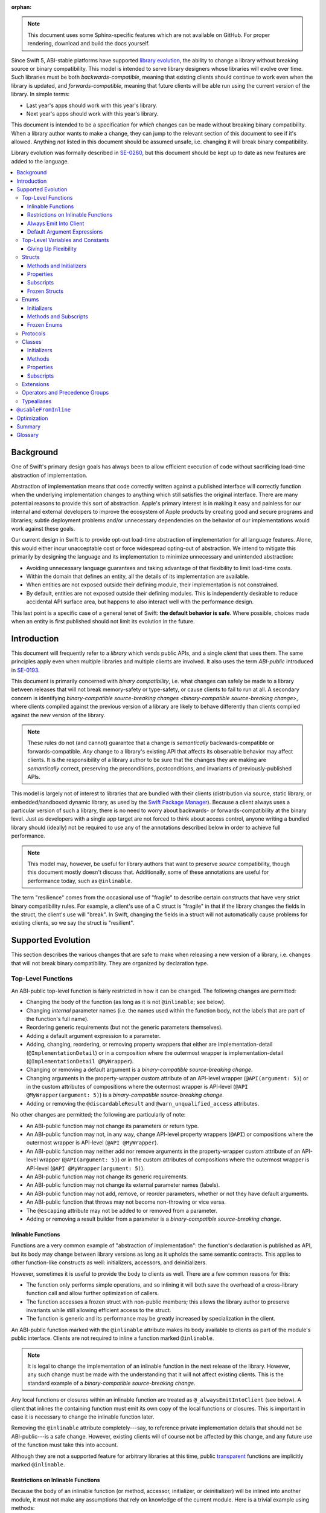 :orphan:

.. default-role:: term
.. title:: Library Evolution Support in Swift ("Resilience")

.. note::

    This document uses some Sphinx-specific features which are not available on
    GitHub. For proper rendering, download and build the docs yourself.

Since Swift 5, ABI-stable platforms have supported `library evolution`_, the
ability to change a library without breaking source or binary compatibility.
This model is intended to serve library designers whose libraries will evolve
over time. Such libraries must be both `backwards-compatible`, meaning that
existing clients should continue to work even when the library is updated, and
`forwards-compatible`, meaning that future clients will be able run using the
current version of the library. In simple terms:

- Last year's apps should work with this year's library.
- Next year's apps should work with this year's library.

This document is intended to be a specification for *which* changes can be made
without breaking binary compatibility. When a library author wants to make a
change, they can jump to the relevant section of this document to see if it's
allowed. Anything *not* listed in this document should be assumed unsafe, i.e.
changing it will break binary compatibility.

Library evolution was formally described in `SE-0260 <SE0260_>`_, but this
document should be kept up to date as new features are added to the language.

.. _library evolution: https://swift.org/blog/abi-stability-and-more/
.. _SE0260: https://github.com/apple/swift-evolution/blob/main/proposals/0260-library-evolution.md

.. contents:: :local:


Background
==========

One of Swift's primary design goals has always been to allow efficient
execution of code without sacrificing load-time abstraction of implementation.

Abstraction of implementation means that code correctly written against a
published interface will correctly function when the underlying implementation
changes to anything which still satisfies the original interface. There are
many potential reasons to provide this sort of abstraction. Apple's primary
interest is in making it easy and painless for our internal and external
developers to improve the ecosystem of Apple products by creating good and
secure programs and libraries; subtle deployment problems and/or unnecessary
dependencies on the behavior of our implementations would work against these
goals.

Our current design in Swift is to provide opt-out load-time abstraction of
implementation for all language features. Alone, this would either incur
unacceptable cost or force widespread opting-out of abstraction. We intend to
mitigate this primarily by designing the language and its implementation to
minimize unnecessary and unintended abstraction:

* Avoiding unnecessary language guarantees and taking advantage of that
  flexibility to limit load-time costs.

* Within the domain that defines an entity, all the details of its
  implementation are available.

* When entities are not exposed outside their defining module, their
  implementation is not constrained.

* By default, entities are not exposed outside their defining modules. This is
  independently desirable to reduce accidental API surface area, but happens to
  also interact well with the performance design.

This last point is a specific case of a general tenet of Swift: **the default
behavior is safe**. Where possible, choices made when an entity is first
published should not limit its evolution in the future.


Introduction
============

This document will frequently refer to a *library* which vends public APIs, and
a single *client* that uses them. The same principles apply even when multiple
libraries and multiple clients are involved. It also uses the term `ABI-public`
introduced in `SE-0193 <SE0193_>`_.

This document is primarily concerned with `binary compatibility`, i.e. what
changes can safely be made to a library between releases that will not break
memory-safety or type-safety, or cause clients to fail to run at all. A
secondary concern is identifying `binary-compatible source-breaking changes
<binary-compatible source-breaking change>`, where clients compiled against the
previous version of a library are likely to behave differently than clients
compiled against the new version of the library.

.. note::

    These rules do not (and cannot) guarantee that a change is *semantically*
    backwards-compatible or forwards-compatible. *Any* change to a library's
    existing API that affects its observable behavior may affect clients. It is
    the responsibility of a library author to be sure that the changes they are
    making are *semantically* correct, preserving the preconditions,
    postconditions, and invariants of previously-published APIs.

This model is largely not of interest to libraries that are bundled with their
clients (distribution via source, static library, or embedded/sandboxed dynamic
library, as used by the `Swift Package Manager`_). Because a client always uses
a particular version of such a library, there is no need to worry about
backwards- or forwards-compatibility at the binary level. Just as developers
with a single app target are not forced to think about access control, anyone
writing a bundled library should (ideally) not be required to use any of the
annotations described below in order to achieve full performance.

.. _SE0193: https://github.com/apple/swift-evolution/blob/main/proposals/0193-cross-module-inlining-and-specialization.md
.. _Swift Package Manager: https://swift.org/package-manager/

.. note::

    This model may, however, be useful for library authors that want to
    preserve *source* compatibility, though this document mostly doesn't
    discuss that. Additionally, some of these annotations are useful for
    performance today, such as ``@inlinable``.

The term "resilience" comes from the occasional use of "fragile" to describe
certain constructs that have very strict binary compatibility rules. For
example, a client's use of a C struct is "fragile" in that if the library
changes the fields in the struct, the client's use will "break". In Swift,
changing the fields in a struct will not automatically cause problems for
existing clients, so we say the struct is "resilient".


Supported Evolution
===================

This section describes the various changes that are safe to make when releasing
a new version of a library, i.e. changes that will not break binary
compatibility. They are organized by declaration type.

Top-Level Functions
~~~~~~~~~~~~~~~~~~~

An ABI-public top-level function is fairly restricted in how it can be changed.
The following changes are permitted:

- Changing the body of the function (as long as it is not ``@inlinable``; see
  below).
- Changing *internal* parameter names (i.e. the names used within the function
  body, not the labels that are part of the function's full name).
- Reordering generic requirements (but not the generic parameters themselves).
- Adding a default argument expression to a parameter.
- Adding, changing, reordering, or removing property wrappers that either are 
  implementation-detail (``@ImplementationDetail``) or in a composition where
  the outermost wrapper is implementation-detail
  (``@ImplementationDetail @MyWrapper``).
- Changing or removing a default argument is a `binary-compatible source-breaking change`.
- Changing arguments in the property-wrapper custom attribute of an API-level wrapper 
  (``@API(argument: 5)``) or in the custom attributes of compositions
  where the outermost wrapper is API-level  (``@API @MyWrapper(argument: 5)``) is a 
  `binary-compatible source-breaking change`.
- Adding or removing the ``@discardableResult`` and ``@warn_unqualified_access``
  attributes.

No other changes are permitted; the following are particularly of note:

- An ABI-public function may not change its parameters or return type.
- An ABI-public function may not, in any way, change API-level property 
  wrappers (``@API``) or compositions where the outermost wrapper is 
  API-level (``@API @MyWrapper``).
- An ABI-public function may neither add nor remove arguments in the 
  property-wrapper custom attribute of an API-level wrapper 
  (``@API(argument: 5)``) or in the custom attributes of compositions
  where the outermost wrapper is API-level  (``@API @MyWrapper(argument: 5)``).
- An ABI-public function may not change its generic requirements.
- An ABI-public function may not change its external parameter names (labels).
- An ABI-public function may not add, remove, or reorder parameters, whether or
  not they have default arguments.
- An ABI-public function that throws may not become non-throwing or vice versa.
- The ``@escaping`` attribute may not be added to or removed from a parameter.
- Adding or removing a result builder from a parameter is a
  `binary-compatible source-breaking change`.


Inlinable Functions
-------------------

Functions are a very common example of "abstraction of implementation": the
function's declaration is published as API, but its body may change between
library versions as long as it upholds the same semantic contracts. This
applies to other function-like constructs as well: initializers, accessors, and
deinitializers.

However, sometimes it is useful to provide the body to clients as well. There
are a few common reasons for this:

- The function only performs simple operations, and so inlining it will both
  save the overhead of a cross-library function call and allow further
  optimization of callers.

- The function accesses a frozen struct with non-public members; this
  allows the library author to preserve invariants while still allowing
  efficient access to the struct.

- The function is generic and its performance may be greatly increased by
  specialization in the client.

An ABI-public function marked with the ``@inlinable`` attribute makes its body
available to clients as part of the module's public interface. Clients are not
required to inline a function marked ``@inlinable``.

.. note::

    It is legal to change the implementation of an inlinable function in the
    next release of the library. However, any such change must be made with the
    understanding that it will not affect existing clients. This is the
    standard example of a `binary-compatible source-breaking change`.

Any local functions or closures within an inlinable function are treated as
``@_alwaysEmitIntoClient`` (see below). A client that inlines the containing
function must emit its own copy of the local functions or closures. This is
important in case it is necessary to change the inlinable function later.

Removing the ``@inlinable`` attribute completely---say, to reference private
implementation details that should not be ABI-public---is a safe change.
However, existing clients will of course not be affected by this change, and
any future use of the function must take this into account.

Although they are not a supported feature for arbitrary libraries at this time,
public `transparent`_ functions are implicitly marked ``@inlinable``.

.. _transparent: https://github.com/apple/swift/blob/main/docs/TransparentAttr.md


Restrictions on Inlinable Functions
-----------------------------------

Because the body of an inlinable function (or method, accessor, initializer,
or deinitializer) will be inlined into another module, it must not make any
assumptions that rely on knowledge of the current module. Here is a trivial
example using methods::

    public struct Point2D {
      var x, y: Double
      public init(x: Double, y: Double) { /*...*/ }
    }

    extension Point2D {
      @inlinable public func distance(to other: Point2D) -> Double {
        let deltaX = self.x - other.x
        let deltaY = self.y - other.y
        return sqrt(deltaX*deltaX + deltaY*deltaY)
      }
    }

As written, this ``distance`` method is not safe to inline. The next release
of the library could very well replace the implementation of ``Point2D`` with a
polar representation::

    public struct Point2D {
      var r, theta: Double
      public init(x: Double, y: Double) { /*...*/ }
    }

and the ``x`` and ``y`` properties have now disappeared. To avoid this, the
bodies of inlinable functions have the following restrictions (enforced by the
compiler):

- They may not define any local types.

- They must not reference any ``private`` or ``fileprivate`` entities.

- They must not reference any ``internal`` entities except for those that have
  been declared ``@usableFromInline`` or ``@inlinable``.


Always Emit Into Client
-----------------------

A function, computed property or subscript annotated as ``@_alwaysEmitIntoClient``
is similar to an ``@inlinable`` declaration, except the declaration is
not part of the module's ABI, meaning that the client must always emit
their own copy.

As a result, removing a declaration annotated as ``@_alwaysEmitIntoClient``
is a binary-compatible source-breaking change.

.. admonition:: TODO

    The implementation of ``@_alwaysEmitIntoClient`` is incomplete and
    should probably graduate to having its own evolution proposal.

Default Argument Expressions
----------------------------

Default argument expressions for functions that are ABI-public are implicitly
``@_alwaysEmitIntoClient``. They are subject to the same restrictions as
inlinable functions except that they also must not reference any non-``public``
entities, even if they are ``@usableFromInline`` or ``@inlinable``. This is to
make sure a default argument expression can always be written explicitly by a
caller.


Top-Level Variables and Constants
~~~~~~~~~~~~~~~~~~~~~~~~~~~~~~~~~

Given an ABI-public module-scope variable declared with ``var``, the following
changes are permitted:

- Adding (but not removing) a public setter to a computed variable.
- Adding or removing a non-ABI-public setter.
- Changing from a stored variable to a computed variable, or vice versa, as
  long as a previously ABI-public setter is not removed.
- As a special case of the above, adding or removing ``lazy`` from a stored
  property.
- Changing the body of an accessor, if the property is not marked ``@inlinable``
  (see below).
- Adding or removing an observing accessor (``willSet`` or ``didSet``) to/from
  an existing variable. This is effectively the same as modifying the body of a
  setter.
- Changing the initial value of a stored variable.
- Adding or removing ``weak`` to/from a variable with ``Optional`` type.
- Adding or removing ``unowned`` to/from a variable.
- Adding or removing ``@NSCopying`` to/from a variable.
- If the variable is get-only, or if it has a non-ABI-public setter, it may be
  replaced by a ``let`` constant.
- Adding a property wrapper to a variable, or changing from one property
  wrapper to another, as long as an ABI-public setter or projected value
  (``$foo``) is not removed
- Removing a property wrapper from a variable, as long as the property wrapper
  didn't have a projected value (``$foo``).

For an ABI-public module-scope constant declared with ``let``, the following
changes are permitted:

- Changing the value of the constant.
- Replacing the constant with a variable.


Giving Up Flexibility
---------------------

Top-level computed variables can be marked ``@inlinable`` just like functions.
This restricts changes a fair amount:

- Adding an ABI-public setter to a computed variable is still permitted.
- Adding or removing a non-ABI-public setter is still permitted.
- Changing the body of an accessor is a `binary-compatible source-breaking
  change`.

Any inlinable accessors must follow the rules for `inlinable functions`_, as
described above.


Structs
~~~~~~~

Swift structs are a little more flexible than their C counterparts. By default,
the following changes are permitted:

- Reordering any existing members, including stored properties (unless the
  struct is marked ``@frozen``; see below).
- Adding any new members, including stored properties.
- Changing existing properties from stored to computed or vice versa (unless the
  struct is marked ``@frozen``; see below).
- As a special case of the above, adding or removing ``lazy`` from a stored
  property.
- Changing the body of any methods, initializers, or accessors.
- Adding or removing an observing accessor (``willSet`` or ``didSet``) to/from
  an existing property (unless the struct is marked ``@frozen``; see below).
  This is effectively the same as modifying the body of a setter.
- Removing any non-ABI-public members, including stored properties.
- Adding a conformance to an ABI-public protocol *that was introduced in the
  same release* (see below).
- Adding or removing a conformance to a non-ABI-public protocol.
- Adding ``@dynamicCallable`` to the struct.

The important most aspect of a Swift struct is its value semantics, not its
layout. Note that adding a stored property to a struct is *not* a breaking
change even with Swift's synthesis of memberwise and no-argument initializers;
these initializers are always ``internal`` and thus not exposed to clients
outside the module.

It is not safe to add or remove ``mutating`` or ``nonmutating`` from a member
or accessor within a struct.

If a conformance is added to a type in version 1.1 of a library, it's important
that it isn't accessed in version 1.0. This means that it is only safe to add
new conformances to ABI-public protocols when the protocol is introduced, and
not after. If the protocol comes from a separate module, there is no safe way
to conform to it.

.. admonition:: TODO

    Coming up with a way to do this, either with availability annotations for
    protocol conformances or a way to emit a fallback copy of the conformance
    for clients on older library versions to use, is highly desired.


Methods and Initializers
------------------------

For the most part struct methods and initializers are treated exactly like
top-level functions. They permit all of the same modifications and can also be
marked ``@inlinable``, with the same restrictions.

Inlinable initializers must always delegate to another initializer or assign an
entire value to ``self``, since new properties may be added between new
releases. For the same reason, initializers declared outside of the struct's
module must always delegate to another initializer or assign to ``self``. This
is enforced by the compiler.


Properties
----------

Struct properties behave largely the same as top-level variables and constants.
They permit all of the same modifications, and also allow adding or removing an
initial value entirely.


Subscripts
----------

Subscripts behave largely the same as properties, except that there are no
stored subscripts. This means that the following changes are permitted:

- Adding (but not removing) a public setter.
- Adding or removing a non-ABI-public setter.
- Changing the body of an accessor.
- Changing index parameter internal names (i.e. the names used within the
  accessor bodies, not the labels that are part of the subscript's full name).
- Reordering generic requirements (but not the generic parameters themselves).
- Adding a default argument expression to an index parameter.
- Adding, changing, reordering, or removing property wrappers that either are 
  implementation-detail (``@ImplementationDetail``) or in a composition where
  the outermost wrapper is implementation-detail
  (``@ImplementationDetail @MyWrapper``).
- Changing or removing a default argument is a `binary-compatible
  source-breaking change`.
- Changing arguments in the property-wrapper custom attribute of an API-level wrapper 
  (``@API(argument: 5)``) or in the custom attributes of compositions
  where the outermost wrapper is API-level  (``@API @MyWrapper(argument: 5)``) is a 
  `binary-compatible source-breaking change`.

Like properties, subscripts can be marked ``@inlinable``, which makes
changing the body of an accessor a `binary-compatible source-breaking change`.
Any inlinable accessors must follow the rules for `inlinable functions`_, as
described above.


Frozen Structs
--------------

To opt out of this flexibility, a struct may be marked ``@frozen``. This
promises that no stored properties will be added to or removed from the struct,
even non-ABI-public ones, and allows the compiler to optimize as such. These
stored properties also must not have any observing accessors. In effect:

- Reordering stored instance properties (public or non-public) is not permitted.
  Reordering all other members is still permitted.
- Adding new stored instance properties (public or non-public) is not permitted.
  Adding any other new members is still permitted.
- Changing existing instance properties from stored to computed or
  vice versa is not permitted.
- Similarly, adding or removing ``lazy`` from a stored property is not
  permitted.
- Changing the body of any *existing* methods, initializers, or computed
  property accessors is still permitted.
- Adding observing accessors to any stored instance properties (public or
  non-public) is not permitted (and is checked by the compiler).
- Removing stored instance properties is not permitted. Removing any other
  non-ABI-public members is still permitted.
- Adding a new protocol conformance is still permitted, per the usual
  restrictions.
- Removing conformances to non-ABI-public protocols is still permitted.
- Adding, changing, or removing property wrappers is not permitted.

Additionally, if the type of any stored instance property includes a struct or
enum, that struct or enum must be ABI-public. This includes generic parameters,
members of tuples, and property wrappers for stored instance properties.

.. note::

    The above restrictions do not apply to ``static`` properties of
    ``@frozen`` structs. Static members effectively behave as top-level
    functions and variables.

While adding or removing stored properties is forbidden, existing properties may
still be modified in limited ways:

- An existing non-ABI-public property may change its access level to any other
  non-public access level.
- ``@usableFromInline`` may be added to an ``internal`` property (with the
  current availability version, if necessary).
- A ``@usableFromInline`` property may be made ``public``.

Adding or removing ``@frozen`` from an existing struct is forbidden.

An initializer of a frozen struct may be declared ``@inlinable`` even
if it does not delegate to another initializer.

A ``@frozen`` struct is *not* guaranteed to use the same layout as a C
struct with a similar "shape". If such a struct is necessary, it should be
defined in a C header and imported into Swift.

.. note::

    We may add a *different* feature to control layout some day, or something
    equivalent, but this feature should not restrict Swift from doing useful
    things like minimizing member padding. While the layout of ``@frozen``
    structs is part of the stable ABI on Apple platforms now, it's not
    something that can't be revised in the future (with appropriate
    compatibility considerations). At the very least, Swift structs don't
    guarantee the same tail padding that C structs do.


Enums
~~~~~

By default, a library owner may add new cases to a public enum between releases
without breaking binary compatibility. As with structs, this results in a fair
amount of indirection when dealing with enum values, in order to potentially
accommodate new values. More specifically, the following changes are permitted:

- Adding a new case (unless the enum is marked ``@frozen``; see below).
- Reordering existing cases is a `binary-compatible source-breaking change`
  (unless the struct is marked ``@frozen``; see below). In particular, both
  CaseIterable and RawRepresentable default implementations may affect client
  behavior.
- Adding a raw type to an enum that does not have one.
- Adding any other members.
- Removing any non-ABI-public members.
- Adding a new protocol conformance, with the same restrictions as for structs.
- Removing conformances to non-ABI-public protocols.
- Adding ``@dynamicCallable`` to the enum.

.. note::

    If an enum value has a known case, or can be proven to belong to a set of
    known cases, the compiler is of course free to use a more efficient
    representation for the value, just as it may discard fields of structs that
    are provably never accessed.

Adding or removing the ``@objc`` attribute from an enum is not permitted; this
affects the enum's memory representation and is not backwards-compatible.


Initializers
------------

For the most part enum initializers are treated exactly like top-level
functions. They permit all of the same modifications and can also be marked
``@inlinable``, with the same restrictions.


Methods and Subscripts
----------------------

The rules for enum methods and subscripts are identical to those for struct
members.


Frozen Enums
------------

A library owner may opt out of this flexibility by marking an ABI-public enum
as ``@frozen``. A "frozen" enum may not add new cases in the future,
guaranteeing to clients that the current set of enum cases is exhaustive. In
particular:

- Adding new cases is not permitted.
- Reordering existing cases is not permitted.
- Adding a raw type is still permitted.
- Adding any other members is still permitted.
- Removing any non-ABI-public members is still permitted.
- Adding a new protocol conformance is still permitted.
- Removing conformances to non-ABI-public protocols is still permitted.

.. note::

    Were a public "frozen" enum allowed to have non-public cases, clients of
    the library would still have to treat the enum as opaque and would still
    have to be able to handle unknown cases in their ``switch`` statements.

Adding or removing ``@frozen`` from an existing enum is forbidden.

Even for default "non-frozen" enums, adding new cases should not be done
lightly. Any clients attempting to do an exhaustive switch over all enum cases
will likely not handle new cases well.


Protocols
~~~~~~~~~

There are very few safe changes to make to protocols and their members:

- A default may be added to an associated type.
- A new optional requirement may be added to an ``@objc`` protocol.
- All members may be reordered, including associated types.
- Changing *internal* parameter names of function and subscript requirements
  is permitted.
- Reordering generic requirements is permitted (but not the generic parameters
  themselves).
- The ``@discardableResult`` and ``@warn_unqualified_access`` attributes may
  be added to or removed from a function requirement.
- A new ``associatedtype`` requirement may be added (with the appropriate
  availability), as long as it has a default implementation. If the protocol
  did not have one or more ``associatedtype`` requirements before the change,
  then this is a `binary-compatible source-breaking change`.
- A new non-type requirement may be added (with the appropriate availability),
  as long as it has an unconstrained default implementation. If the requirement
  uses ``Self`` and the protocol has no other requirements using ``Self`` and
  no associated types, this is a `binary-compatible source-breaking change` due
  to restrictions on protocol value types.

All other changes to the protocol itself are forbidden, including:

- Adding or removing refined protocols.
- Removing any existing requirements (type or non-type).
- Removing the default type of an associated type.
- Making an existing requirement optional.
- Making a non-``@objc`` protocol ``@objc`` or vice versa.
- Adding or removing protocols and superclasses from the inheritance
  clause of an associated type.
- Adding or removing constraints from the ``where`` clause of
  the protocol or an associated type.

Protocol extensions may be more freely modified; `see below`__.

__ #protocol-extensions

Classes
~~~~~~~

Because class instances are always accessed through references, they are very
flexible and can change in many ways between releases. Like structs, classes
support all of the following changes:

- Reordering any existing members, including stored properties.
- Changing existing properties from stored to computed or vice versa.
- As a special case of the above, adding or removing ``lazy`` from a stored
  property.
- Changing the body of any methods, initializers, accessors, or deinitializers.
- Adding or removing an observing accessor (``willSet`` or ``didSet``) to/from
  an existing property. This is effectively the same as modifying the body of a
  setter.
- Removing any non-ABI-public members, including stored properties.
- Adding a new protocol conformance (subject to the same restrictions as for
  structs).
- Removing conformances to non-ABI-public protocols.
- Adding ``@dynamicCallable`` to the class.

Omitted from this list is the free addition of new members. Here classes are a
little more restrictive than structs; they only allow the following changes:

- Adding a new convenience initializer.
- Adding a new designated initializer, if the class is not ``open`` and any
  ``open`` subclasses that previously inherited convenience initializers
  continue to do so.
- Adding a deinitializer.
- Adding new, non-overriding method, subscript, or property.
- Adding a new overriding member, though if the class is ``open`` the type of
  the member may not deviate from the member it overrides. Changing the type
  could be incompatible with existing overrides in subclasses.

Finally, classes allow the following changes that do not apply to structs:

- Removing an explicit deinitializer. (A class with no declared deinitializer
  effectively has an implicit deinitializer.)
- "Moving" a method, subscript, or property up to its superclass. The
  declaration of the original member must remain along with its original
  availability, but its body may consist of simply calling the new superclass
  implementation.
- A non-final override of a method, subscript, property, or initializer may be
  removed as long as the generic parameters, formal parameters, and return type
  *exactly* match the overridden declaration. Any existing callers should
  automatically use the superclass implementation.
- ``final`` can be added to or removed from any non-ABI-public class, or any
  non-ABI-public member of a class.
- ``@IBOutlet``, ``@IBAction``, ``@IBInspectable``, and ``@GKInspectable`` may
  be added to a member that is already exposed to Objective-C (either explicitly
  with ``@objc`` or implicitly through overriding or protocol requirements).
  Removing any of these is a `binary-compatible source-breaking change` if the
  member remains ``@objc``, and disallowed if not.
- ``@IBDesignable`` may be added to a class; removing it is considered a
  `binary-compatible source-breaking change`.
- Changing a class's superclass ``A`` to another class ``B``, *if* class ``B``
  is a subclass of ``A`` *and* class ``B``, along with any superclasses between
  it and class ``A``, were introduced in the latest version of the library.

Other than those detailed above, no other changes to a class or its members
are permitted. In particular:

- ``open`` cannot be added to or removed from an ABI-public class or member.
- ``final`` may not be added to or removed from an ABI-public class or its
  ABI-public members. (The presence of ``final`` enables optimization.)
- ``dynamic`` may not be added to *or* removed from any ABI-public members.
  Existing clients would not know to invoke the member dynamically.
- A ``final`` override of a member may *not* be removed, even if the type
  matches exactly; existing clients may be performing a direct call to the
  implementation instead of using dynamic dispatch.
- ``@objc`` and ``@nonobjc`` may not be added to or removed from the class or
  any existing members, except if the member already was or was not exposed to
  Objective-C.
- ``@NSManaged`` may not be added to or removed from any existing
  ABI-public members.

.. admonition:: TODO

    ``@NSManaged`` as it is in Swift 4.2 exposes implementation details to
    clients in a bad way. If we want to use ``@NSManaged`` in frameworks with
    binary compatibility concerns, we need to fix this. rdar://problem/20829214


Initializers
------------

New designated initializers may not be added to an ``open`` class. This would
change the inheritance of convenience initializers, which existing subclasses
may depend on. An ``open`` class also may not change a convenience initializer
into a designated initializer or vice versa.

A new ``required`` initializer may be added to a class only if it is a
convenience initializer; that initializer may only call existing ``required``
initializers. An existing initializer may not be marked ``required``.

All of the modifications permitted for top-level functions are also permitted
for class initializers. Convenience initializers may be marked ``@inlinable``,
with the same restrictions as top-level functions; designated initializers may
not.


Methods
-------

Both class and instance methods allow all of the modifications permitted for
top-level functions, but the potential for overrides complicates things a
little. They allow the following changes:

- Changing the body of the method.
- Changing *internal* parameter names (i.e. the names used within the method
  body, not the labels that are part of the method's full name).
- Reordering generic requirements (but not the generic parameters themselves).
- Adding a default argument expression to a parameter.
- Changing or removing a default argument is a `binary-compatible
  source-breaking change`.
- Adding or removing the ``@discardableResult`` and ``@warn_unqualified_access``
  attributes.

Class and instance methods may be marked ``@inlinable``, with the same
restrictions as struct methods. Additionally, only non-overriding ``final``
methods may be marked ``@inlinable``.


Properties
----------

Class and instance properties allow *most* of the modifications permitted for
struct properties, but the potential for overrides complicates things a little.
Variable properties (those declared with ``var``) allow the following changes:

- Adding (but not removing) a computed setter to a non-``open`` property.
- Adding or removing a non-ABI-public setter.
- Changing from a stored property to a computed property, or vice versa, as
  long as a previously ABI-public setter is not removed.
- Changing the body of an accessor.
- Adding or removing an observing accessor (``willSet`` or ``didSet``) to/from
  an existing variable. This is effectively the same as modifying the body of a
  setter.
- Adding, removing, or changing the initial value of a stored variable.
- Adding or removing ``weak`` from a variable with ``Optional`` type.
- Adding or removing ``unowned`` from a variable.
- Adding or removing ``@NSCopying`` from a variable.
- Adding a property wrapper to a non-``open`` variable, or changing from one
  property wrapper to another, as long as an ABI-public setter or projected
  value (``$foo``) is not removed.
- Adding a property wrapper to an ``open`` variable, or changing from one
  property wrapper to another, as long as an ABI-public setter or projected
  value (``$foo``) is not added or removed.
- Removing a property wrapper from a variable, as long as the property wrapper
  didn't have a projected value (``$foo``).

Adding a public setter to an ``open`` property is a
`binary-compatible source-breaking change`; any existing overrides will not
know what to do with the setter and will likely not behave correctly.

Constant properties (those declared with ``let``) still permit changing their
value, as well as adding or removing an initial value entirely.

Non-overriding ``final`` computed properties (on both instances and classes)
may be marked ``@inlinable``. This behaves as described for struct properties.


Subscripts
----------

Subscripts behave much like properties; they inherit the rules of their struct
counterparts with a few small changes:

- Adding (but not removing) a public setter to a non-``open`` subscript is
  permitted.
- Adding or removing a non-ABI-public setter is permitted.
- Changing the body of an accessor is permitted.
- Changing index parameter internal names is permitted.
- Reordering generic requirements (but not the generic parameters themselves)
  is permitted.
- Adding, changing, reordering, or removing property wrappers that either are 
  implementation-detail (``@ImplementationDetail``) or in a composition where
  the outermost wrapper is implementation-detail
  (``@ImplementationDetail @MyWrapper``).
- Adding a default argument expression to an index parameter is permitted.
- Changing or removing a default argument is a `binary-compatible
  source-breaking change`.
- Changing arguments in the property-wrapper custom attribute of an API-level wrapper 
  (``@API(argument: 5)``) or in the custom attributes of compositions
  where the outermost wrapper is API-level  (``@API @MyWrapper(argument: 5)``) is a 
  `binary-compatible source-breaking change`.

Adding a public setter to an ``open`` subscript is a
`binary-compatible source-breaking change`; any existing overrides will not
know what to do with the setter and will likely not behave correctly.

Non-overriding ``final`` class subscripts may be marked ``@inlinable``,
which behaves as described for struct subscripts.


Extensions
~~~~~~~~~~

Extensions largely follow the same rules as the types they extend.
The following changes are permitted:

- Adding new extensions and removing empty extensions (that is, extensions that
  declare neither members nor protocol conformances).
- Moving a member from one extension to another within the same module, as long
  as both extensions have the exact same constraints.
- Adding any new member.
- Reordering members.
- Removing any non-ABI-public member.
- Changing the body of any methods, initializers, or accessors.

Additionally, non-protocol extensions allow a few additional changes:

- Moving a member from an unconstrained extension to the declaration of the
  base type, provided that the declaration is in the same module. The reverse
  is permitted for all members that would be valid to declare in an extension,
  although note that moving all initializers out of a type declaration may
  cause a new one to be implicitly synthesized.
- Adding a new protocol conformance (subject to the same restrictions discussed
  for structs).
- Removing conformances to non-ABI-public protocols.

.. note::

    Although it is not related to evolution, it is worth noting that members of
    protocol extensions that do *not* satisfy protocol requirements are not
    overridable, even when the conforming type is a class.


Operators and Precedence Groups
~~~~~~~~~~~~~~~~~~~~~~~~~~~~~~~

Operator and precedence group declarations are entirely compile-time
constructs, so changing them does not have any effect on binary compatibility.
However, they do affect *source* compatibility, so it is recommended that
existing operators are not changed at all except for the following:

- Making a non-associative precedence group left- or right-associative.

Any other change counts as a `binary-compatible source-breaking change`.


Typealiases
~~~~~~~~~~~

Public typealiases within structs, enums, and protocols may be used for
protocol conformances (to satisfy associated type requirements), not only
within the library but within client modules as well. Therefore, changing a
member typealias in any way is not permitted; while it will not break existing
clients, they cannot recompile their code and get correct behavior.

Top-level typealiases only exist at compile-time, so changing the underlying
type of one is a `binary-compatible source-breaking change`. However, if the
typealias is *used* in the type of any ABI-public declaration in a library, it
may be an actual breaking change and would not be permitted.

It is always permitted to change the *use* of a public typealias to its
underlying type, and vice versa, at any location in the program.

Typealiases require availability annotations despite being compile-time
constructs in order to verify the availability of their underlying types.


``@usableFromInline``
=====================

Adding ``@usableFromInline`` to an ``internal`` entity promises that the entity
will be available at link time in the containing module's binary. This makes it
safe to refer to such an entity from an inlinable function or in the stored
properties of a frozen struct. ``@usableFromInline`` declarations shipped as
part of an OS should have availability just like ``public`` declarations; if
the entity is ever made ``public`` or ``open``, its availability should not be
changed.

.. note::

    Why isn't ``@usableFromInline`` a special form of ``public``? Because we
    don't want it to imply everything that ``public`` does, such as requiring
    overrides to be ``public``.

Because a ``@usableFromInline`` class member may eventually be made ``open``,
the compiler must assume that new overrides may eventually appear from outside
the module if the class is marked ``open`` unless the member is marked
``final``.

For more information, see `SE-0193 <SE0193_>`_.


Optimization
============

Allowing a library to evolve inhibits the optimization of client code in
several ways. For example:

- A function that currently does not access global memory might do so in the
  future, so calls to it cannot be freely reordered in client code.

- A stored property may be replaced by a computed property in the future, so
  client code must not try to access the storage directly.

- A struct may have additional members in the future, so client code must not
  assume it fits in any fixed-sized allocation.

If the entity is declared within the same module as the code that's using it,
then the code is permitted to know all the details of how the entity is
declared. After all, if the entity is changed, the code that's using it will be
recompiled. However, if the entity is declared in another module, then the code
using it must be more conservative, and will therefore receive more
conservative answers to its queries. (For example, a stored property may be
treated as computed.)

As a special case, inlinable code must be treated as if it is outside the
current module, since once it's inlined it will be.


Summary
=======

When possible, Swift gives library authors freedom to evolve their code without
breaking binary compatibility. This has implications for both the semantics and
performance of client code, and so library owners also have tools to waive the
ability to make certain future changes. When shipping libraries as part of the
OS, the availability model guarantees that client code will never accidentally
introduce implicit dependencies on specific versions of libraries.


Glossary
========

.. glossary::

  ABI
    The run-time contract for using a particular API (or for an entire library),
    including things like symbol names, calling conventions, and type layout
    information. Stands for "Application Binary Interface".

  ABI-public
    Describes entities that are part of a library's `ABI`. Marked ``public``,
    ``open``, ``@usableFromInline``, or ``@inlinable`` in Swift. See
    `SE-0193 <SE0193_>`_ for more information.

  API
    An `entity` in a library that a `client` may use, or the collection of all
    such entities in a library. (If contrasting with `SPI`, only those entities
    that are available to arbitrary clients.) Marked ``public`` or ``open`` in
    Swift. Stands for "Application Programming Interface".

  backwards-compatible
    A modification to an API that does not break existing clients. May also
    describe the API in question.

  binary compatibility
    A general term encompassing both backwards- and forwards-compatibility
    concerns. Also known as "ABI compatibility".

  binary-compatible source-breaking change
    A change that does not break `binary compatibility`, but which is known to
    either change the behavior of existing clients or potentially result in
    errors when a client is recompiled. In most cases, a client that *hasn't*
    been recompiled may use the new behavior or the old behavior, or even a
    mix of both; however, this will always be deterministic (same behavior when
    a program is re-run) and will not break Swift's memory-safety and
    type-safety guarantees. It is recommended that these kinds of changes are
    avoided just like those that break binary compatibility.

  client
    A target that depends on a particular library. It's usually easiest to
    think of this as an application, but it could be another library.
    (In certain cases, the "library" is itself an application, such as when
    using Xcode's unit testing support.)

  duck typing
    In Objective-C, the ability to treat a class instance as having an
    unrelated type, as long as the instance handles all messages sent to it.
    (Note that this is a dynamic constraint.)

  entity
    A type, function, member, or global in a Swift program. Occasionally the
    term "entities" also includes conformances, since these have a run-time
    presence and are depended on by clients.

  forwards-compatible
    An API that is designed to handle future clients, perhaps allowing certain
    changes to be made without changing the ABI.

  module
    The primary unit of code sharing in Swift. Code in a module is always built
    together, though it may be spread across several source files.

  SPI
    A subset of `API` that is only available to certain clients. Stands for
    "System Programming Interface".

  target
    In this document, a collection of code in a single Swift module that is
    built together; a "compilation unit". Roughly equivalent to a target in
    Xcode.
